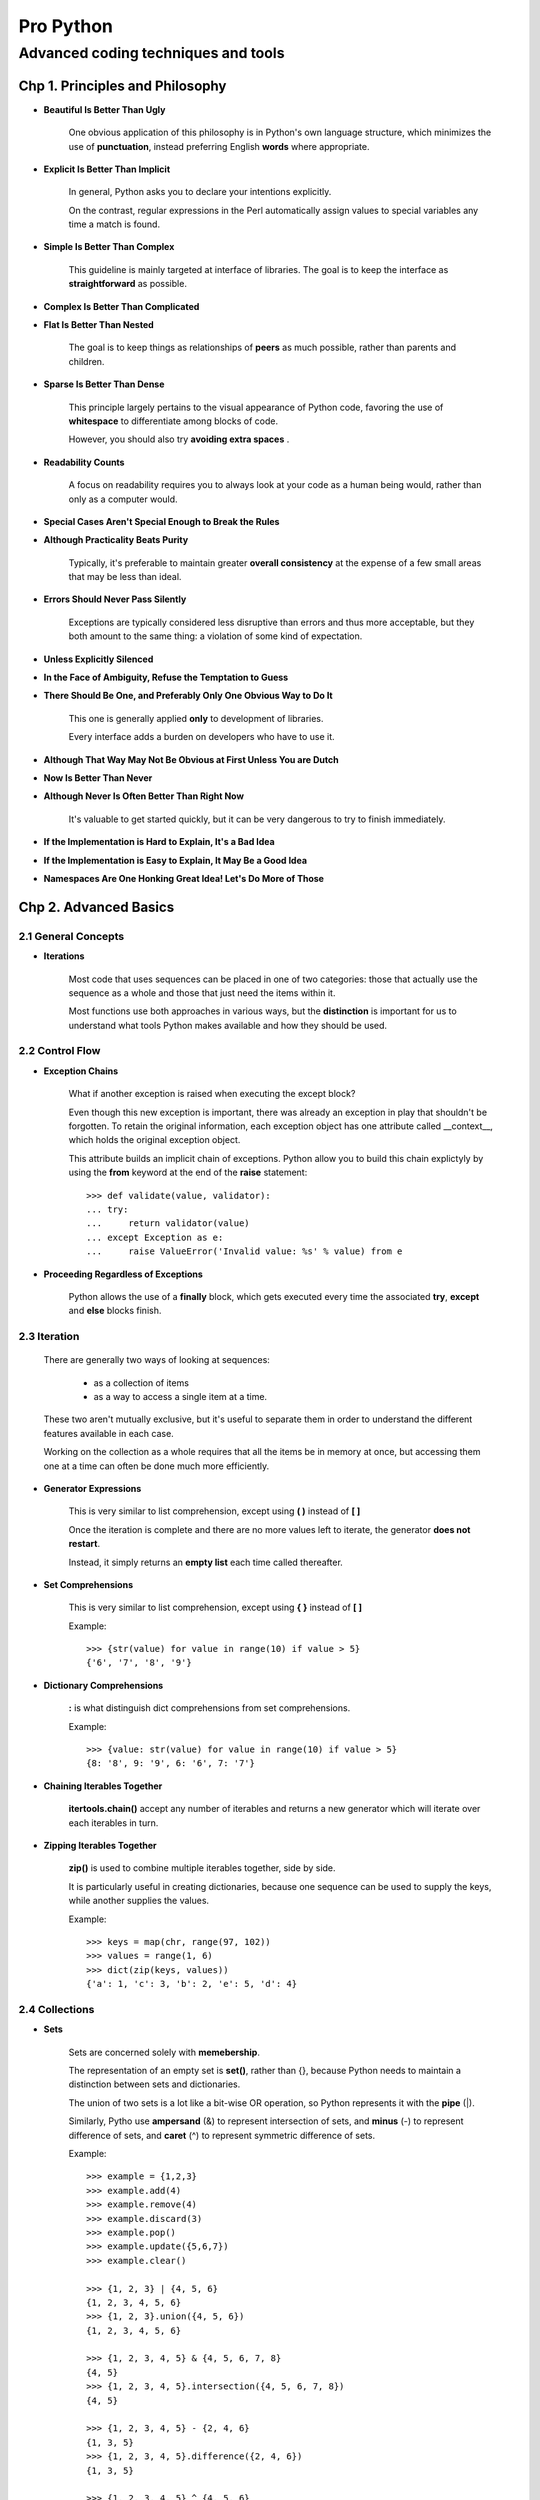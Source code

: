 =================
Pro Python
=================
---------------------------------------
Advanced coding techniques and tools
---------------------------------------

Chp 1. Principles and Philosophy
=====================================

* **Beautiful Is Better Than Ugly**

    One obvious application of this philosophy is in Python's own language
    structure, which minimizes the use of **punctuation**, instead preferring
    English **words** where appropriate.

* **Explicit Is Better Than Implicit**

    In general, Python asks you to declare your intentions explicitly.

    On the contrast, regular expressions in the Perl automatically assign
    values to special variables any time a match is found.

* **Simple Is Better Than Complex**

    This guideline is mainly targeted at interface of libraries. The goal is
    to keep the interface as **straightforward** as possible.

* **Complex Is Better Than Complicated**

* **Flat Is Better Than Nested**

    The goal is to keep things as relationships of **peers** as much possible,
    rather than parents and children.

* **Sparse Is Better Than Dense**

    This principle largely pertains to the visual appearance of Python code,
    favoring the use of **whitespace** to differentiate among blocks of code.

    However, you should also try **avoiding extra spaces** .

* **Readability Counts**

    A focus on readability requires you to always look at your code as a
    human being would, rather than only as a computer would.

* **Special Cases Aren't Special Enough to Break the Rules**

* **Although Practicality Beats Purity**

    Typically, it's preferable to maintain greater **overall consistency** at
    the expense of a few small areas that may be less than ideal.

* **Errors Should Never Pass Silently**

    Exceptions are typically considered less disruptive than errors and thus
    more acceptable, but they both amount to the same thing: a violation of
    some kind of expectation.

* **Unless Explicitly Silenced**

* **In the Face of Ambiguity, Refuse the Temptation to Guess**

* **There Should Be One, and Preferably Only One Obvious Way to Do It**

    This one is generally applied **only** to development of libraries.

    Every interface adds a burden on developers who have to use it.

* **Although That Way May Not Be Obvious at First Unless You are Dutch**

* **Now Is Better Than Never**

* **Although Never Is Often Better Than Right Now**

    It's valuable to get started quickly, but it can be very dangerous
    to try to finish immediately.

* **If the Implementation is Hard to Explain, It's a Bad Idea**

* **If the Implementation is Easy to Explain, It May Be a Good Idea**

* **Namespaces Are One Honking Great Idea!  Let's Do More of Those**


Chp 2. Advanced Basics
=====================================


2.1 General Concepts
--------------------------------

* **Iterations**

    Most code that uses sequences can be placed in one of two categories:
    those that actually use the sequence as a whole and those that just need
    the items within it.

    Most functions use both approaches in various ways, but the **distinction**
    is important for us to understand what tools Python makes available
    and how they should be used.

2.2 Control Flow
--------------------------------

* **Exception Chains**

    What if another exception is raised when executing the except block?

    Even though this new exception is important, there was already an exception
    in play that shouldn't be forgotten. To retain the original information,
    each exception object has one attribute called __context__, which holds
    the original exception object.

    This attribute builds an implicit chain of exceptions. Python allow you to
    build this chain explictyly by using the **from** keyword at the end of
    the **raise** statement::

        >>> def validate(value, validator):
        ... try:
        ...     return validator(value)
        ... except Exception as e:
        ...     raise ValueError('Invalid value: %s' % value) from e

* **Proceeding Regardless of Exceptions**

    Python allows the use of a **finally** block, which gets executed
    every time the associated **try**, **except** and **else** blocks finish.


2.3 Iteration
--------------------------------

    There are generally two ways of looking at sequences:

        - as a collection of items
        - as a way to access a single item at a time.

    These two aren't mutually exclusive, but it's useful to separate them
    in order to understand the different features available in each case.

    Working on the collection as a whole requires that all the items be in
    memory at once, but accessing them one at a time can often be done much
    more efficiently.

* **Generator Expressions**

    This is very similar to list comprehension, except using **( )** instead
    of **[ ]**


    Once the iteration is complete and there are no more values left to
    iterate, the generator **does not restart**.

    Instead, it simply returns an **empty list** each time called thereafter.


* **Set Comprehensions**

    This is very similar to list comprehension, except using **{ }** instead
    of **[ ]**

    Example::

        >>> {str(value) for value in range(10) if value > 5}
        {'6', '7', '8', '9'}

* **Dictionary Comprehensions**

    **:** is what distinguish dict comprehensions from set comprehensions.

    Example::

        >>> {value: str(value) for value in range(10) if value > 5}
        {8: '8', 9: '9', 6: '6', 7: '7'}


* **Chaining Iterables Together**

    **itertools.chain()** accept any number of iterables and returns a new
    generator which will iterate over each iterables in turn.

* **Zipping Iterables Together**

    **zip()** is used to combine multiple iterables together, side by side.

    It is particularly useful in creating dictionaries, because one sequence
    can be used to supply the keys, while another supplies the values.

    Example::

        >>> keys = map(chr, range(97, 102))
        >>> values = range(1, 6)
        >>> dict(zip(keys, values))
        {'a': 1, 'c': 3, 'b': 2, 'e': 5, 'd': 4}

2.4 Collections
--------------------------------

* **Sets**

    Sets are concerned solely with **memebership**.

    The representation of an empty set is **set()**, rather than {}, because
    Python needs to maintain a distinction between sets and dictionaries.

    The union of two sets is a lot like a bit-wise OR operation, so Python
    represents it with the **pipe** (|).

    Similarly, Pytho use **ampersand** (&) to represent intersection of sets,
    and **minus** (-) to represent difference of sets, and **caret** (^) to
    represent symmetric difference of sets.

    Example::

        >>> example = {1,2,3}
        >>> example.add(4)
        >>> example.remove(4)
        >>> example.discard(3)
        >>> example.pop()
        >>> example.update({5,6,7})
        >>> example.clear()

        >>> {1, 2, 3} | {4, 5, 6}
        {1, 2, 3, 4, 5, 6}
        >>> {1, 2, 3}.union({4, 5, 6})
        {1, 2, 3, 4, 5, 6}

        >>> {1, 2, 3, 4, 5} & {4, 5, 6, 7, 8}
        {4, 5}
        >>> {1, 2, 3, 4, 5}.intersection({4, 5, 6, 7, 8})
        {4, 5}

        >>> {1, 2, 3, 4, 5} - {2, 4, 6}
        {1, 3, 5}
        >>> {1, 2, 3, 4, 5}.difference({2, 4, 6})
        {1, 3, 5}

        >>> {1, 2, 3, 4, 5} ^ {4, 5, 6}
        {1, 2, 3, 6}
        >>> {1, 2, 3, 4, 5}.symmetric_difference({4, 5, 6})
        {1, 2, 3, 6}

* **Named Tuples**

    Named tuple is an trade-off between tuples and dictionaries.

    It can be created by calling **collections.namedtuple**. It creates
    a new class, customized for a given set of names.

* **Ordered Dictionaries**

    **collections.OrderedDict** provides dictionaries with reliable sorting
    of keys.

* **Dictionaries with Defaults**

    **collections.defaultdict**  provide dictionaries with default values for
    missing keys.

2.5 Importing Code
--------------------------------

* **Using __all__ to Customize Imports**

    The **ONLY** time __all__ comes into play is in ``"from xxxx import *"``

* **Relative Imports**

    "."  allows you to refer to **current package**, while ".." allow you to
    refer to package higher by one level.

    For example, if the *acme.shopping.cart* module needs to import from
    *acme.billing*, the following import patterns are identical::

        from acme import billing
        from .. import billing

* **The __import__() function**

    Python allow you to import module **dynamically**, using __import__() .

    However, this function is not easy to understand and use.

* **The importlib module**

    This module provide more **intuitive interface** for importing modules,
    such as **import_module()**


Chp 3. Functions
=====================================

3.1 Arguments
--------------------------------

    When working with variable arguments, there's one difference between
    positional and keyword arguments, which may cause problems.

    Positional arguments are grouped into a tuple, which is **immutable**,
    while keyword arguments are grouped into a dictionary, which is **mutable**.

* **Preloading Arguments**

    This concept is officially called **partial application**.

    The difference between **partial application** and **currying** is
    **subtle**, but **important**.

    With a truly curried function, you must call it as many times as necessary
    to fill up all of the arguments. If a function accepts three arguments and
    you call it with just one argument, you would get back a function that
    accepts two more arguments. If you call that new function, it still won't
    execute your code, but return another function that one argument. Calling
    that function will finally satisfy all the arguments, so the actual code
    will be executed and return a useful value.

    Python provides **functools.partial()** to create
    partially applied functions.

* **Introspection**

    **inspect.getfullargspec()** can be used to obtain info of one function's
    formal arguments.

3.2 Decorators
--------------------------------

* **Closures**

* **Wrappers**

    In the context of closure , a **wrapper** is the **inner** function
    returned by outer function, while the **wrapped function** is passed in
    as an argument to the **outer** function.

    Unfortunately, wrapping a function means some useful information is lost.
    Those info include its name, docstring and argument list.

    we can use a decorator called **functools.wraps()** to bring
    those info back. It copies name, docstring and other info from wrapped to
    wrapper.

* **Decorators with Arguments**

    What does python do when it encounter the form of "**@xxxx**" ?

    it will first evaluate "**xxxx**", then use its result as the decorator.

* **Decorators with or without Arguments**

    Ideally, a decorator with optional arguments would be able to be used
    without parentheses if no arguments are provided, while still being able
    to provide the arguments when necessary.

    This means supporting **two different flows** in a single decorator, which
    can get tricky if you are not careful.

    The main problem is that the outermost function must be able to accept
    arbitrary arguments or a single function, and it must be able to tell the
    difference between the two and behave accordingly.


    Example::

        def suppress_errors(func=None, log_func=None):
            """Automatically silence any errors that occur within a function"""

            def decorator(func):

                @functools.wraps(func)
                def wrapper(*args, **kwargs):
                    try:
                        return func(*args, **kwargs)
                    except Exception as e:
                        if log_func is not None:
                            log_func(str(e))

                return wrapper

        if func is None:
            # get called when evaluating @suppress_errors(log_func=xxx)
            # so just return the decorator for later usage.
            return decorator
        else:
            # get called to decorate another function
            return decorator(func)


* **A Decorator to Create Decorators**


3.3 Function Annotations
--------------------------------

    Each **argument**, as well as the **return value**, can have an expression
    attached to it, which describes a detail that can't be conveyed otherwise.

    Annotation can by **ANY** expression, not just type or class.

    Example::

        def prepend_rows(rows:list, prefix:str) -> list:
            return [prefix + row for row in rows]


    Massive contents are **SKIPPED**!


3.4 Generators
--------------------------------

    Generators are set aside from other functions by their use of the
    **yield** statement.

3.5 Lambdas
--------------------------------

    Only a **SINGLE** expression is allowed in lambda .


3.6 Introspection
--------------------------------

    All functions and classes have a **__module__** attribute, which contains
    the name of the module in which it is defined.

    **inspect.getdoc()** can be used to retrieve and format docstring.

Chp 4. Classes
=====================================

4.1 Inheritance
--------------------------------

* **Multiple Inheritance**

    **Mixin** classes don't provide full functionality on their own; they
    instead supply just a small add-on feature that could be useful on a wide
    range of different classes.

* **Method Resolution Order (MRO)**

    When looking up attribute, the first namespace Python looks at is always
    the instance object. If the attribute isn't found there, it goes to the
    actual class of that instances.

    These two namespaces are always the first two to be checked.

* **C3 Algorithm**

    Detail **SKIPPED**

* **Using super() to Pass Control to Other Classes**

    super() is all too often **misunderstood**.

    super() take two argument: a class and a instance, and return a **object**.

    The MRO used by that **object** is a subset of the MRO used by the given
    **instance**, i.e, those entries coming after the given **class**.

    One **common mistake** of using super() is to use it on a method that won't
    always have the same signature across all the various classes.

* **Introspection**

    isinstance(obj, cls) == issubclass(type(obj), cls)

    **__bases__** vs **__subclasses__()**


4.2 How Class Are Created
--------------------------------

    The process of creating class has more **in common with** creating function
    than you may realize.

    classes are **created at runtime**, not at compiling time.

    type() need 3 pieces of info to create a class:

        - name of the new class
        - base classes of the new classes
        - namespace dictionary populated when executing the class body

* **Metaclasses**

    By subclassing **type**, you can create your own metaclass.

    Python allow specify the metaclass in class declaration, e.g::

        >>> class Example(metaclass=SimpleMetaclass):
        ...     pass

* **Example: Plugin Framework**

    Every plugin system has 3 core features in common:

        - defines where plugins can be pluged.
        - defines what a plugin should implement.
        - provides a easy way to access all plugins

    Since plugins are really a form of extension, it makes sense to have them
    extend a base class.

* **Controlling the Namespace**

    By supplying __prepare__() method on your metaclass, you can get early
    access to the class declaration.

    In fact, this **happens so early** that the body of the class definition
    hasn't even been processed/executed yet.

    The __prepare__() method receives just class name and a tuple of base
    classes.  Rather than **getting** the namespace dictionary as an argument,
    __prepare__() is responsible for **returning** that dictionary itself.


4.3 Attributes
--------------------------------

    The syntax for accessing attributes doesn't offer the same flexibility as
    dictionary keys in providing variables instead of literals.

     *setattr()*

     *getattr()*

     *delattr()*


* **Properties**

    Example::

        class Person:
            def __init__(self, first_name, last_name):
                self.first_name = first_name
                self.last_name = last_name

            @property
            def name(self):
                return '%s, %s' % (self.first_name, self.last_name)

            @name.setter
            def name(self, value):
                self.first_name, self.last_name = value.split(',')

            @name.deleter
            def name(self):
                del self.first_name
                del self.last_name

* **Descriptors**

    Properties are **implemented as descriptors** behind the scenes, as are
    class methods.

    This makes descriptors one of the most **fundamental aspects** of
    advanced class behavior.

    unlike __get__(), __set__() is called **only** when the attributes is
    accessed **through instance**, but not class.

    Assignment through the form of "class.attribute = xxxx" will always
    overwrite existing descriptor. This is **intentional**, because otherwise
    there would be no way to remove a descriptor attribute from class.

4.4 Methods
--------------------------------

    All functions are **non-data** descriptors.

    There are actually only functions; methods are just **wrapper functions**.

* **Unbound Methods**

    unbound method is just the function itself.

* **Bound Methods**

    bounded method is another function as wrapper of the original function.

    You can get the origal function through **__func__** attribute of method.

* **Class Methods**

    The first argument 'cls' will always refers to whatever class was used to
    call that method, rather than just the one in which the method was defined.

    Class methods can also be created in another, slightly more indirect way.
    Because all classes are really just instances of metaclasses, you can
    define a method on a metaclass. All classes created by that metaclass then
    have access to that method as a standard bound method.

* **Static Methods**

    statci methods are really normal function, only happen to sit in a class.

* **Assigning Functions to Classes and Instances, dynamically**

    An function assigned to class dynamiclly works the same as other methods.

    An function assigned to instance dynamiclly works like a static method.

4.5 Magic Methods
--------------------------------

* **Creating Instance**

    -   *__new__()* is for creating.
    -   *__init__()* is for initializing,

* **Dealing with Attributes**

    -   *__getattr__()*: called **only** when reading **non-existing** attributes.
    -   *__setattr__()*: called **any** time you assign value to a attribute.
    -   *__delattr__()*: called **any** time you delete attribute.

    -   *__getattribute__()*: called **any** time you read any attribute.

* **String Representations**

    -   *__str__()*  : for str() and print()
    -   *__repr__()* : for repr() and interactive interpreter


Chp 5. Common Protocols
=====================================

    This chapter is a reference for those methods that
    **aren't so obvious** because they'e masked by syntactic sugar.

5.1 Basic Operations
--------------------------------
    *__bool__()* :  for bool()

    Division come in two flavors: **true** division and **floor** division.

    divmod() : get the result of floor division and remainder at the same time.

    Big table is **SKIPPED**

5.2 Numbers
--------------------------------

    Python requires index be integers. **__index__()** is provided to
    **coerce** an object into integer.

    "**is**" and "**is not**" are generally used for comparison with known
    constants, such as *True*, *False*, and *None*.

    If you implement __eq__(), always remember to also implement __ne__(),
    because these two methods are not connected as reversion .

    *__cmp__()* is *deprecated* and removed in Python 3.0

    *__int__()*     : for int()

    *__float__()*   : for float()

    *__complex__()* : for complex()


    *__floor__()*   : for math.floor()

    *__ceil__()*    : for math.ceil()

    *__round__()*   : for round()


    *__neg__()*     : for operator '-'

    *__pos__()*     : for operator '+'

    *__abs__(*)     : for abs()


    *__eq__()*      : for operator '=='

    *__ne__()*      : for operator '!='


5.3 Iterables
--------------------------------

    An object is *iterable* is passing it into *iter()* returns an iterator.

    Iterator should always be iterable on their own as well, so they must
    implements *__iter__()*, typically just returning itself.

    Iterator should also implements *__next__(),* which return another item
    each time called.

    By raising **StopIteration** from __next__(), iterator inform  others that
    there are no more items.

    if __iter__() is not defined but *__getitem__()* is defined, Python will
    create a special iterator designed to work with *__getitem__()*. This
    iterator will call __getitem__() again and again, until __getitem__()
    raise **IndexError**.

5.4 Sequences
--------------------------------

    *__len__()*  : for len()


    *reversed()* : take a sequence and return a iterator iterating reversely.

    *__reversed__()* : for reversed()


    *__getitem__()* : for *sequence[index]* syntax

    *__setitem__()* : for *sequence[index] =* syntax

    *__delitem__()* : for *del sequence[index]* syntax


    When *slicing* syntax is used, __getitem__() will receive a *slice*  object,
    instead of the normal integer.

    *slice* object has 3 dedicated attribute: *start*, *stop*, and *step*. It
    is **unhashable**, so can't be used as the key of dictionary.

5.5 Mappings
--------------------------------

    Python use the **same** set of methods to support the *dict[key]* syntax.

5.6 Callable
--------------------------------

   *__call__(),*   the key to be callable !


5.7 Context Manager
--------------------------------

    If the *with* statement includes an *as* clause, the return value of
    *__enter__()* will be **binded** to the name in that clause.

    *__exit__()* will always be called, even if exeption is raised.

    if *__exit__()*  complete without returning a value, the original
    exception( if any) will be **re-raised** automatically.


Chp 6. Object Management
=====================================

    Python consider an object as the combination of 3 things:

    * **identity**
        - **unchangable** and **unique**
        - use by operator *is* to perform strict comparison.

    * **type**
        - **unchangable** and **shared** among brothers

    * **value**
        - **changable**
        - the value is actually provided by a namespace dictionary.

6.1 Namespace
--------------------------------

* **Borg Pattern**

    This pattern means ensuring all instances of one class always has the same
    value.

    Essentially, this is done by storing a dictionary in the class, and assign
    the dictionary to each instance's *__dict__* attribute when the instance is
    being created/initialized.


* **Self-caching properties**

    Descriptors *do not* known the name they are given.

    Example code(contains memory leak)::

        def cachedproperty(func):
            values = {}

            @property
            @functools.wraps(func)
            def wrapper(self):
                if self not in values:
                    values[self] = func(self)
                return values[self]

            return wrapper

    *Hint*: can we use weak reference to solve the cyclical reference?


6.2 Garbage Collection
--------------------------------

    Effective garbage collection first requires the ability to reliably
    identify an object as garbage.

* **Cyclical References**

    Python's garbage collection comes with code designed to spot
    cyclical references.

    But Things get really tricky if those objects implement __del__(). In this
    context, the only predictable and reliable action Python can take is to
    leave thoses objects in memory, i.e, **memory leak**.

    *gc.collect()* can be used to run garbage collecter **manually**.

    *gc.garbage* is an special list containing all objects that are otherwise
    unreachable but are part of a cycle that includes __del__() somewhere
    along the line.


* **Weak References**

    This allow you to get a reference to another object **without** increasing
    its reference count.

    *weakref.ref()* can be used to create weak reference to whatever object
    passwd in.

    A weak reference is an callable object which take no argument and return
    the original object, or None if the original object has gone.


    one of the most common pitfalls with weak references::

        >>> ref = weakref.ref(Example())
        >>> ref
        <weakref at ...; dead>
        >>> ref()
        >>>


6.3 Pickling
--------------------------------

    Pickle means exporting Python object to bytes, or restore Python objects
    from bytes.

    *pickle.dumps()* : for exporting

    *pickle.loads()* : for restoring

    You can implement __getstate__() and __setstate()__ to control what would
    be exported and what to do when restoring.

    Pitfall:  When unpickling an object, Python would not call __init__(),
    because that object has been initialized before packling.


6.4 Copying
--------------------------------

* **Shallow Copy**

    When you make a shallow copy of an object, what you're really doing is
    creating a new object with the **same type**, but with a **new identity**
    and a **new but equal** value.

    For mutable objects, its value typically contains references to
    other objects; The value of the copied object may have a new namespace,
    but it contains all the same references.

    Beyond the object's own namespace, **only references get copied**, not
    the objects referenced themselves.

    Typically, shallow copies are useful when the first layer is the only part
    of a value you need to change,

    *__copy__()* : for copy.copy()

* **Deep Copy**

    *copy.deepcopy()* copies not only the original structure but also the
    objects that are referenced by it.

    **copy.deepcopy()** is not an truly recursive operation, because full
    recursion would sometimes make for infinite loops if the data structure
    had a reference to itself somewhere.

    Once a particular object is copied, Python makes a note of it, so that
    any future references to that same object can simply be changed to refer
    to the new object, rather than create a brand new one every time.

    This means that any time the same object is found more than once in the
    structure, it'll only be copied once and referenced many times.

    Example code::

        >>> a = [1, 2, 3]
        >>> b = [a, a]
        >>> b
        [[1, 2, 3], [1, 2, 3]]
        >>> b[0].append(4)
        >>> b
        [[1, 2, 3, 4], [1, 2, 3, 4]]
        >>> c = copy.deepcopy(b)
        >>> c
        [[1, 2, 3, 4], [1, 2, 3, 4]]
        >>> c[0].append(5)
        >>> c
        [[1, 2, 3, 4, 5], [1, 2, 3, 4, 5]]


    **__deepcopy__()** : for copy.deepcopy


Chp 7. Strings
=====================================

7.1 Bytes
--------------------------------

    Python considers numbers and characters to be two different things, but
    their underlying values can be equivalent.

    *ord()* : convert character to number
    *chr()* : convert number to character

* **Struct Module**

    *struct.pack()*   : convert objects into bytes
    *struct.unpack()* : convert bytes into object


    Upper-case fommatter assumes an *unsigned* value, while lower-case formatter
    assumes a *signed* value.

    If you place a *<* before the formatter, you explicitly declare it to be
    **little-endian**. Conversely, using *>* will mark it as **big-endian**.

7.2 Text
--------------------------------

    In Python 3.0, *encode()* is available only on *str*, while *decode()*
    is only available on *bytes*.

7.3 Simple Substitution
--------------------------------

    "*%s*" will cause Python to refer to *__str__()*

    "*%r*" will cause Python to refer to *__repr__()*

    The string formatting facility provided by operator % is considered
    **obsolete**, and is superseded by more flexbile and rebost formatting
    facility provided by *format()* method of string.


7.4 Formatting
--------------------------------

    *format()* expects its placeholders to be surrounded by *{ }* .

    You *do not need* to refer all arguments passed to format() in the
    formatter string. This make it much more robust than operator %.


